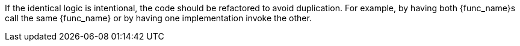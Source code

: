 If the identical logic is intentional, the code should be refactored to avoid duplication. For example, by having both {func_name}s call the same {func_name} or by having one implementation invoke the other.

